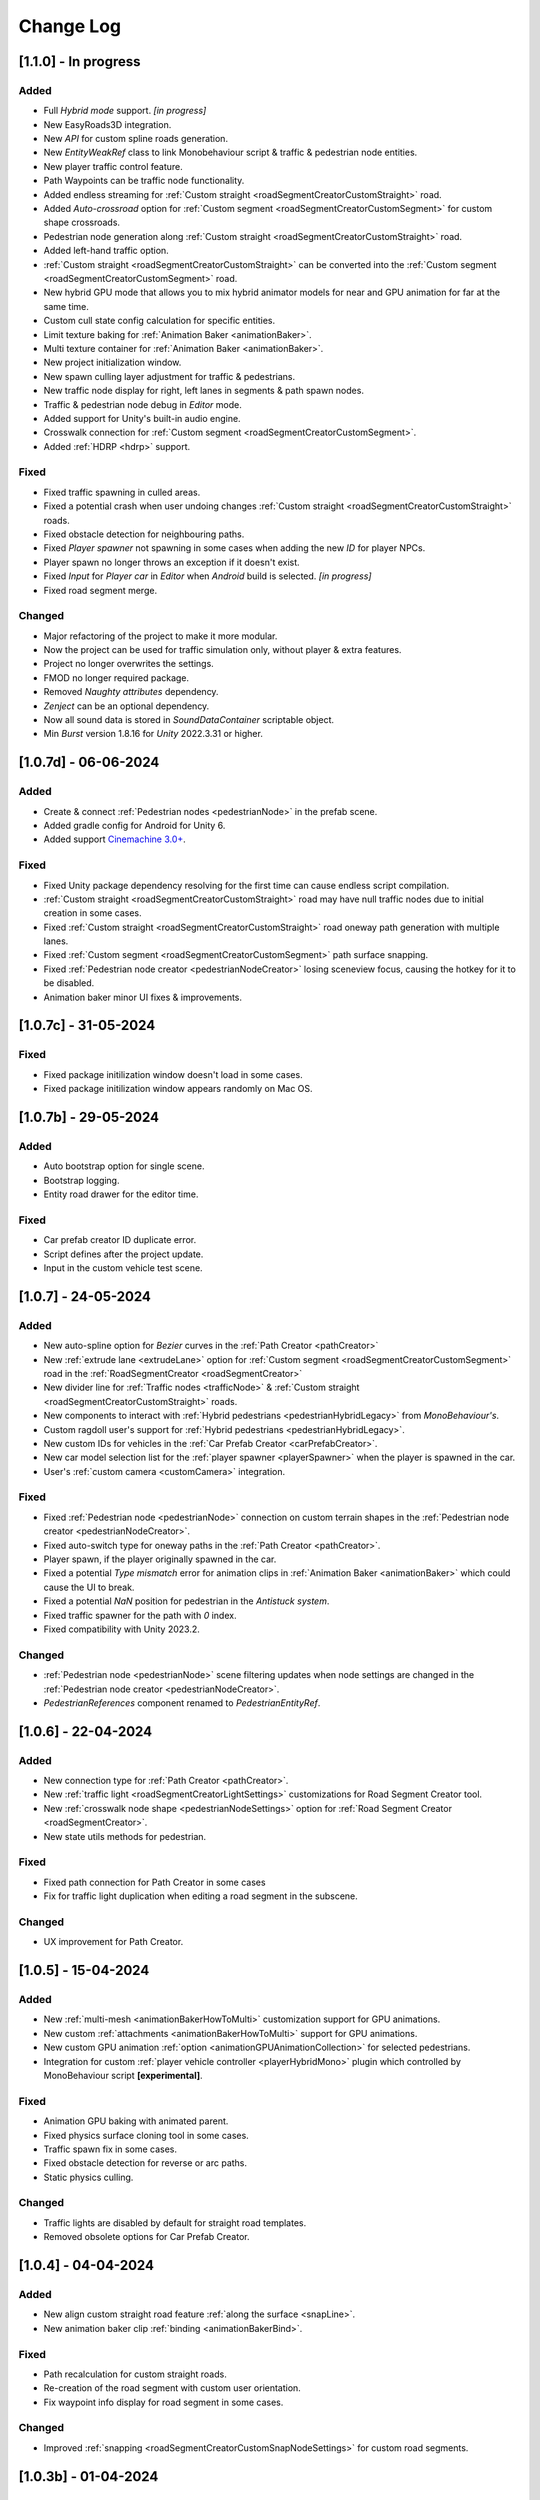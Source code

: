 .. _changeLog:

Change Log
************

[1.1.0] - In progress
------------

Added
~~~~~~~~~~~~

* Full `Hybrid mode` support. *[in progress]*
* New EasyRoads3D integration.
* New `API` for custom spline roads generation.
* New `EntityWeakRef` class to link Monobehaviour script & traffic & pedestrian node entities.
* New player traffic control feature.
* Path Waypoints can be traffic node functionality.
* Added endless streaming for :ref:`Custom straight <roadSegmentCreatorCustomStraight>` road.
* Added `Auto-crossroad` option for :ref:`Custom segment <roadSegmentCreatorCustomSegment>` for custom shape crossroads.
* Pedestrian node generation along :ref:`Custom straight <roadSegmentCreatorCustomStraight>` road.
* Added left-hand traffic option.
* :ref:`Custom straight <roadSegmentCreatorCustomStraight>` can be converted into the :ref:`Custom segment <roadSegmentCreatorCustomSegment>` road.
* New hybrid GPU mode that allows you to mix hybrid animator models for near and GPU animation for far at the same time.
* Custom cull state config calculation for specific entities.
* Limit texture baking for :ref:`Animation Baker <animationBaker>`.
* Multi texture container for :ref:`Animation Baker <animationBaker>`.
* New project initialization window.
* New spawn culling layer adjustment for traffic & pedestrians.
* New traffic node display for right, left lanes in segments & path spawn nodes.
* Traffic & pedestrian node debug in `Editor` mode.
* Added support for Unity's built-in audio engine.
* Crosswalk connection for :ref:`Custom segment <roadSegmentCreatorCustomSegment>`.
* Added :ref:`HDRP <hdrp>` support.

Fixed
~~~~~~~~~~~~

* Fixed traffic spawning in culled areas.
* Fixed a potential crash when user undoing changes :ref:`Custom straight <roadSegmentCreatorCustomStraight>` roads.
* Fixed obstacle detection for neighbouring paths.
* Fixed `Player spawner` not spawning in some cases when adding the new `ID` for player NPCs. 
* Player spawn no longer throws an exception if it doesn't exist.
* Fixed `Input` for `Player car` in `Editor` when `Android` build is selected. *[in progress]*
* Fixed road segment merge.

Changed
~~~~~~~~~~~~

* Major refactoring of the project to make it more modular. 
* Now the project can be used for traffic simulation only, without player & extra features.
* Project no longer overwrites the settings.
* FMOD no longer required package.
* Removed `Naughty attributes` dependency.
* `Zenject` can be an optional dependency.
* Now all sound data is stored in `SoundDataContainer` scriptable object.
* Min `Burst` version 1.8.16 for `Unity` 2022.3.31 or higher.

[1.0.7d] - 06-06-2024
------------

Added
~~~~~~~~~~~~

* Create & connect :ref:`Pedestrian nodes <pedestrianNode>` in the prefab scene.
* Added gradle config for Android for Unity 6.
* Added support `Cinemachine 3.0+ <https://docs.unity3d.com/Packages/com.unity.cinemachine@3.0/manual/index.html>`_.

Fixed
~~~~~~~~~~~~

* Fixed Unity package dependency resolving for the first time can cause endless script compilation.
* :ref:`Custom straight <roadSegmentCreatorCustomStraight>` road may have null traffic nodes due to initial creation in some cases.
* Fixed :ref:`Custom straight <roadSegmentCreatorCustomStraight>` road oneway path generation with multiple lanes.
* Fixed :ref:`Custom segment <roadSegmentCreatorCustomSegment>` path surface snapping.
* Fixed :ref:`Pedestrian node creator <pedestrianNodeCreator>` losing sceneview focus, causing the hotkey for it to be disabled.
* Animation baker minor UI fixes & improvements.

[1.0.7c] - 31-05-2024
------------

Fixed
~~~~~~~~~~~~

* Fixed package initilization window doesn't load in some cases.
* Fixed package initilization window appears randomly on Mac OS.

[1.0.7b] - 29-05-2024
------------

Added
~~~~~~~~~~~~

* Auto bootstrap option for single scene.
* Bootstrap logging.
* Entity road drawer for the editor time.

Fixed
~~~~~~~~~~~~

* Car prefab creator ID duplicate error.
* Script defines after the project update.
* Input in the custom vehicle test scene.

[1.0.7] - 24-05-2024
------------

Added
~~~~~~~~~~~~
 
* New auto-spline option for `Bezier` curves in the :ref:`Path Creator <pathCreator>`
* New :ref:`extrude lane <extrudeLane>` option for :ref:`Custom segment <roadSegmentCreatorCustomSegment>` road in the :ref:`RoadSegmentCreator <roadSegmentCreator>`
* New divider line for :ref:`Traffic nodes <trafficNode>` & :ref:`Custom straight <roadSegmentCreatorCustomStraight>` roads.
* New components to interact with :ref:`Hybrid pedestrians <pedestrianHybridLegacy>` from `MonoBehaviour's`.
* Custom ragdoll user's support for :ref:`Hybrid pedestrians <pedestrianHybridLegacy>`.
* New custom IDs for vehicles in the :ref:`Car Prefab Creator <carPrefabCreator>`.
* New car model selection list for the :ref:`player spawner <playerSpawner>` when the player is spawned in the car.
* User's :ref:`custom camera <customCamera>` integration.

Fixed
~~~~~~~~~~~~

* Fixed :ref:`Pedestrian node <pedestrianNode>` connection on custom terrain shapes in the :ref:`Pedestrian node creator <pedestrianNodeCreator>`.
* Fixed auto-switch type for oneway paths in the :ref:`Path Creator <pathCreator>`.
* Player spawn, if the player originally spawned in the car.
* Fixed a potential `Type mismatch` error for animation clips in :ref:`Animation Baker <animationBaker>` which could cause the UI to break.
* Fixed a potential `NaN` position for pedestrian in the `Antistuck system`.
* Fixed traffic spawner for the path with `0` index.
* Fixed compatibility with Unity 2023.2.

Changed
~~~~~~~~~~~~

* :ref:`Pedestrian node <pedestrianNode>` scene filtering updates when node settings are changed in the :ref:`Pedestrian node creator <pedestrianNodeCreator>`.
* `PedestrianReferences` component renamed to `PedestrianEntityRef`.

[1.0.6] - 22-04-2024
------------

Added
~~~~~~~~~~~~

* New connection type for :ref:`Path Creator <pathCreator>`.
* New :ref:`traffic light <roadSegmentCreatorLightSettings>` customizations for Road Segment Creator tool.
* New :ref:`crosswalk node shape <pedestrianNodeSettings>` option for :ref:`Road Segment Creator <roadSegmentCreator>`.
* New state utils methods for pedestrian.

Fixed
~~~~~~~~~~~~

* Fixed path connection for Path Creator in some cases
* Fix for traffic light duplication when editing a road segment in the subscene.

Changed
~~~~~~~~~~~~

* UX improvement for Path Creator.

[1.0.5] - 15-04-2024
------------

Added
~~~~~~~~~~~~

* New :ref:`multi-mesh <animationBakerHowToMulti>` customization support for GPU animations. 
* New custom :ref:`attachments <animationBakerHowToMulti>` support for GPU animations. 
* New custom GPU animation :ref:`option <animationGPUAnimationCollection>` for selected pedestrians. 
* Integration for custom  :ref:`player vehicle controller <playerHybridMono>` plugin which controlled by MonoBehaviour script **[experimental]**. 

Fixed
~~~~~~~~~~~~

* Animation GPU baking with animated parent.
* Fixed physics surface cloning tool in some cases.
* Traffic spawn fix in some cases.
* Fixed obstacle detection for reverse or arc paths.
* Static physics culling.

Changed
~~~~~~~~~~~~

* Traffic lights are disabled by default for straight road templates.
* Removed obsolete options for Car Prefab Creator.

[1.0.4] - 04-04-2024
------------

Added
~~~~~~~~~~~~

* New align custom straight road feature :ref:`along the surface <snapLine>`. 
* New animation baker clip :ref:`binding <animationBakerBind>`. 

Fixed
~~~~~~~~~~~~

* Path recalculation for custom straight roads.
* Re-creation of the road segment with custom user orientation.
* Fix waypoint info display for road segment in some cases.

Changed
~~~~~~~~~~~~

* Improved :ref:`snapping <roadSegmentCreatorCustomSnapNodeSettings>` for custom road segments.

[1.0.3b] - 01-04-2024
------------

Fixed
~~~~~~~~~~~~

* First init editor hotfix.
* Path baking validation fix.

[1.0.3] - 29-03-2024
------------

Added
~~~~~~~~~~~~

* Added GPU animation :ref:`transition preview <animationTransitionEditor>`.
* New optimized shaders for crowds.
* GPU data preparation for LODs.
* New user-friendly animation shader control.

Changed
~~~~~~~~~~~~

* Update to entities 1.2.0
* GPU animation baking and playback algorithm for better memory texture layout.
* Improved GPU transition animations.

[1.0.2] - 25-03-2024
------------

Added
~~~~~~~~~~~~

* New movement randomization speed for pedestrians.

Fixed
~~~~~~~~~~~~

* A rare build crash caused by the area trigger system.
* Fixed the pedestrian physics runtime option in the build.
* Mobile input for build.

[1.0.1b] - 22-03-2024
------------

Fixed
~~~~~~~~~~~~

* Traffic mask settings editor fix.
* Script refactoring.
	
[1.0.1] - 20-03-2024
------------

Fixed
~~~~~~~~~~~~

* Missing script hotfix.

[1.0.0] - 19-03-2024
------------

* Initial release.